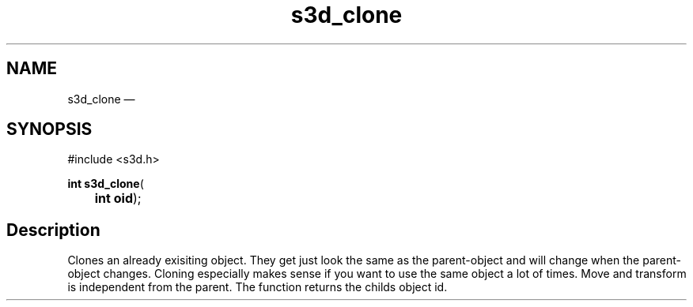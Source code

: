 .TH "s3d_clone" "3" 
.SH "NAME" 
s3d_clone \(em  
.SH "SYNOPSIS" 
.PP 
.nf 
#include <s3d.h> 
.sp 1 
\fBint \fBs3d_clone\fP\fR( 
\fB	int \fBoid\fR\fR); 
.fi 
.SH "Description" 
.PP 
Clones an already exisiting object. They get just look the same as the parent-object and will change when the parent-object changes. Cloning especially makes sense if you want to use the same object a lot of times. Move and transform is independent from the parent. The function returns the childs object id.          
.\" created by instant / docbook-to-man, Mon 01 Sep 2008, 20:31 
